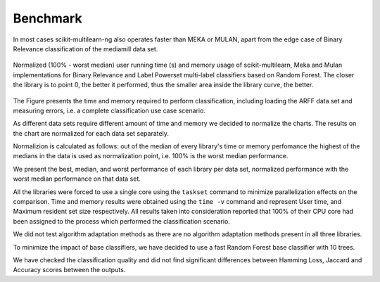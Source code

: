 Benchmark
=========

In most cases scikit-multilearn-ng also operates faster than MEKA or MULAN, apart from the edge case of Binary Relevance classification of the mediamill data set.

.. figure:: ../_static/comparison.png
  :width: 80 %
  :align: center

  Normalized (100\% - worst median) user running time (s) and memory usage of scikit-multilearn, Meka and Mulan implementations for Binary Relevance and Label Powerset multi-label classifiers based on Random Forest.  The closer the library is to point 0, the better it performed, thus the smaller area inside the library curve, the better.

The Figure presents the time and memory required to perform classification, including loading the ARFF data set and measuring errors, i.e. a complete classification use case scenario.

As different data sets require different amount of time and memory we decided to normalize the charts. The results on the chart are normalized for each data set separately.

Normalizion is calculated as follows: out of the median of every library's time or memory perfomance the highest of the medians in the data is used as normalization point, i.e. 100% is the worst median performance.

We present the best, median, and worst performance of each library per data set, normalized performance with the worst median performance on that data set.

All the libraries were forced to use a single core using the ``taskset`` command to minimize parallelization effects on the comparison. Time and memory results were obtained using the ``time -v`` command and represent User time, and Maximum resident set size respectively. All results taken into consideration reported that 100% of their CPU core had been assigned to the process which performed the classification scenario.

We did not test algorithm adaptation methods as there are no algorithm adaptation methods present in all three libraries.

To minimize the impact of base classifiers, we have decided to use a fast Random Forest base classifier with 10 trees.

We have checked the classification quality and did not find significant differences between Hamming Loss, Jaccard and Accuracy scores between the outputs.